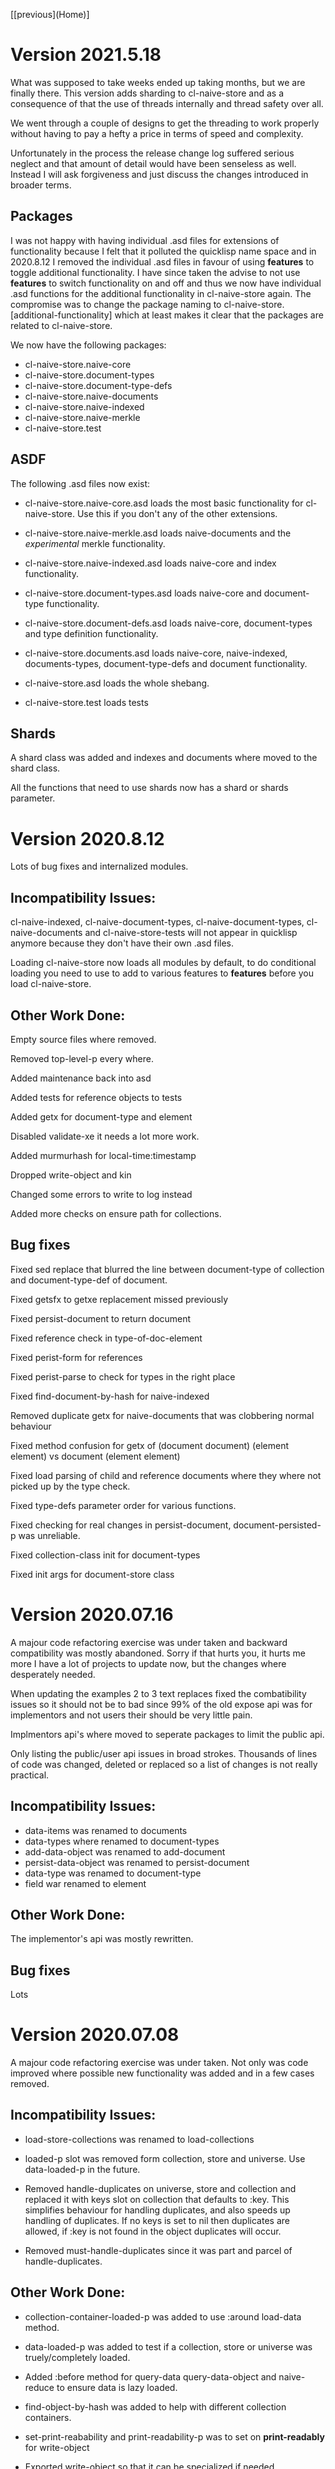 [[previous](Home)]

* Version 2021.5.18

What was supposed to take weeks ended up taking months, but we are
finally there. This version adds sharding to cl-naive-store and as a
consequence of that the use of threads internally and thread safety over all.

We went through a couple of designs to get the threading to work
properly without having to pay a hefty a price in terms of speed and
complexity.

Unfortunately in the process the release change log suffered serious
neglect and that amount of detail would have been senseless as
well. Instead I will ask forgiveness and just discuss the changes
introduced in broader terms.

** Packages

I was not happy with having individual .asd files for extensions of
functionality because I felt that it polluted the quicklisp name space
and in 2020.8.12 I removed the individual .asd files in favour of
using *features* to toggle additional functionality. I have since
taken the advise to not use *features* to switch functionality on and
off and thus we now have individual .asd functions for the additional
functionality in cl-naive-store again. The compromise was to change the
package naming to cl-naive-store.[additional-functionality] which at least
makes it clear that the packages are related to cl-naive-store.

We now have the following packages:

- cl-naive-store.naive-core
- cl-naive-store.document-types
- cl-naive-store.document-type-defs
- cl-naive-store.naive-documents
- cl-naive-store.naive-indexed
- cl-naive-store.naive-merkle
- cl-naive-store.test

** ASDF

The following .asd files now exist:

- cl-naive-store.naive-core.asd loads the most basic functionality for
  cl-naive-store. Use this if you don't any of the other extensions.

- cl-naive-store.naive-merkle.asd loads naive-documents and the
  /experimental/ merkle functionality.

- cl-naive-store.naive-indexed.asd loads naive-core and index
  functionality.

- cl-naive-store.document-types.asd loads naive-core and document-type
  functionality.

- cl-naive-store.document-defs.asd loads naive-core, document-types
  and type definition functionality.

- cl-naive-store.documents.asd loads naive-core, naive-indexed,
  documents-types, document-type-defs and document functionality.

- cl-naive-store.asd loads the whole shebang.

- cl-naive-store.test loads tests

** Shards

A shard class was added and indexes and documents where moved to the shard class.

All the functions that need to use shards now has a shard or shards parameter.

* Version 2020.8.12

Lots of bug fixes and internalized modules.

** Incompatibility Issues:

cl-naive-indexed, cl-naive-document-types, cl-naive-document-types,
cl-naive-documents and cl-naive-store-tests will not appear in
quicklisp anymore because they don't have their own .asd files.

Loading cl-naive-store now loads all modules by default, to do
conditional loading you need to use to add to various features to
*features* before you load cl-naive-store.

** Other Work Done:

Empty source files where removed.

Removed top-level-p every where.

Added maintenance back into asd

Added tests for reference objects to tests

Added getx for document-type and element

Disabled validate-xe it needs a lot more work.

Added murmurhash for local-time:timestamp

Dropped write-object and kin

Changed some errors to write to log instead

Added more checks on ensure path for collections.

** Bug fixes

Fixed sed replace that blurred the line between document-type of
collection and document-type-def of document.

Fixed getsfx to getxe replacement missed previously

Fixed persist-document to return document

Fixed reference check in type-of-doc-element

Fixed perist-form for references

Fixed perist-parse to check for types in the right place

Fixed find-document-by-hash for naive-indexed

Removed duplicate getx for naive-documents that was clobbering normal
behaviour

Fixed method confusion for getx of (document document) (element
element) vs document (element element)

Fixed load parsing of child and reference documents where they where
not picked up by the type check.

Fixed type-defs parameter order for various functions.

Fixed checking for real changes in persist-document,
document-persisted-p was unreliable.

Fixed collection-class init for document-types

Fixed init args for document-store class

* Version 2020.07.16

A majour code refactoring exercise was under taken and backward
compatibility was mostly abandoned. Sorry if that hurts you, it hurts
me more I have a lot of projects to update now, but the changes where
desperately needed.

When updating the examples 2 to 3 text replaces fixed the
combatibility issues so it should not be to bad since 99% of the old
expose api was for implementors and not users their should be very
little pain.

Implmentors api's where moved to seperate packages to limit the public
api.

Only listing the public/user api issues in broad strokes. Thousands of
lines of code was changed, deleted or replaced so a list of changes is
not really practical.

** Incompatibility Issues:

- data-items was renamed to documents
- data-types where renamed to document-types
- add-data-object was renamed to add-document
- persist-data-object was renamed to persist-document
- data-type was renamed to document-type
- field war renamed to element

** Other Work Done:

The implementor's api was mostly rewritten.

** Bug fixes

Lots

* Version 2020.07.08

A majour code refactoring exercise was under taken. Not only was code
improved where possible new functionality was added and in a few cases
removed.

** Incompatibility Issues:

- load-store-collections was renamed to load-collections

- loaded-p slot was removed form collection, store and universe. Use data-loaded-p in the future.

- Removed handle-duplicates on universe, store and collection and replaced it with keys slot on collection that defaults to :key. This simplifies behaviour for handling duplicates, and also speeds up handling of duplicates. If no keys is set to nil then duplicates are allowed, if :key is not found in the object duplicates will occur.

- Removed must-handle-duplicates since it was part and parcel of handle-duplicates.

** Other Work Done:

- collection-container-loaded-p was added to use :around load-data method.

- data-loaded-p was added to test if a collection, store or universe was truely/completely loaded.

- Added :before method for query-data query-data-object and naive-reduce to ensure data is lazy loaded.

- find-object-by-hash was added to help with different collection containers.

- set-print-reabability and print-readability-p was to set on *print-readably* for write-object

- Exported write-object so that it can be specialized if needed.

- Moved lazy loading when querying to :before methods.

- Updated and changed a lot of doc strings.

- Refactored code al over the place.

- Adjusted tests to cope with compatibility breaks.

- Stripped out experimental avl tree stuff.

- Refactored the code naive-store-items persist.lisp heavily.

** Bug fixes

- Fixed add-object in core to replace object when key values match to an existing object and not to just ignore it.

* Version 2019.9.14

Added date-time type to data-type-defs using local-time library.

* Version 2020.6.13

Made loading of indexes faster, and added alternative implementations
(avl-tree) for indexing guts.

[[file:home.org][Home]]
